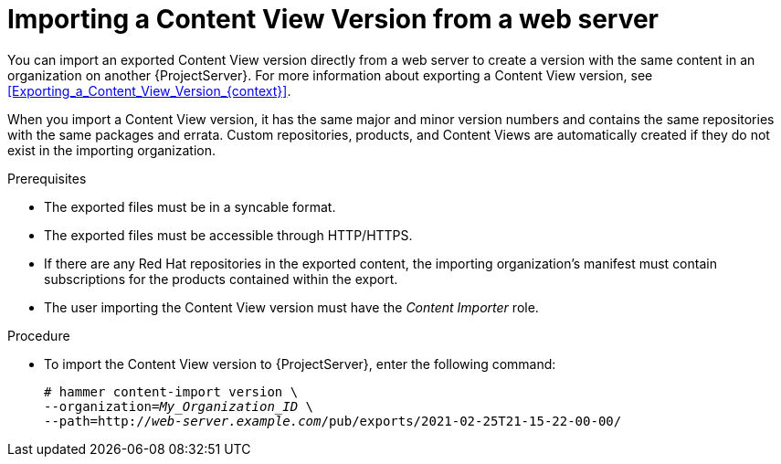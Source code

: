 [id="Importing_a_Content_View_Version_from_a_web_server{context}"]
= Importing a Content View Version from a web server

You can import an exported Content View version directly from a web server to create a version with the same content in an organization on another {ProjectServer}.
For more information about exporting a Content View version, see xref:Exporting_a_Content_View_Version_{context}[].

When you import a Content View version, it has the same major and minor version numbers and contains the same repositories with the same packages and errata.
Custom repositories, products, and Content Views are automatically created if they do not exist in the importing organization.

.Prerequisites
* The exported files must be in a syncable format.
* The exported files must be accessible through HTTP/HTTPS.
* If there are any Red Hat repositories in the exported content, the importing organization's manifest must contain subscriptions for the products contained within the export.
* The user importing the Content View version must have the _Content Importer_ role.

.Procedure
* To import the Content View version to {ProjectServer}, enter the following command:
+
[options="nowrap", subs="+quotes,verbatim,attributes"]
----
# hammer content-import version \
--organization=_My_Organization_ID_ \
--path=http://_web-server.example.com_/pub/exports/2021-02-25T21-15-22-00-00/
----
